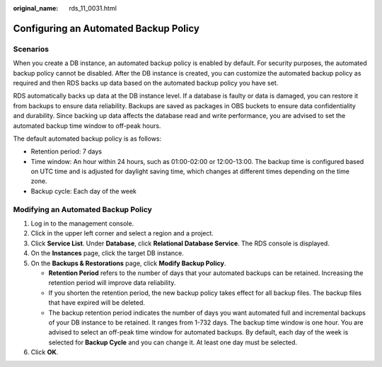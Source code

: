 :original_name: rds_11_0031.html

.. _rds_11_0031:

Configuring an Automated Backup Policy
======================================

Scenarios
---------

When you create a DB instance, an automated backup policy is enabled by default. For security purposes, the automated backup policy cannot be disabled. After the DB instance is created, you can customize the automated backup policy as required and then RDS backs up data based on the automated backup policy you have set.

RDS automatically backs up data at the DB instance level. If a database is faulty or data is damaged, you can restore it from backups to ensure data reliability. Backups are saved as packages in OBS buckets to ensure data confidentiality and durability. Since backing up data affects the database read and write performance, you are advised to set the automated backup time window to off-peak hours.

The default automated backup policy is as follows:

-  Retention period: 7 days
-  Time window: An hour within 24 hours, such as 01:00-02:00 or 12:00-13:00. The backup time is configured based on UTC time and is adjusted for daylight saving time, which changes at different times depending on the time zone.
-  Backup cycle: Each day of the week

Modifying an Automated Backup Policy
------------------------------------

#. Log in to the management console.
#. Click |image1| in the upper left corner and select a region and a project.
#. Click **Service List**. Under **Database**, click **Relational Database Service**. The RDS console is displayed.
#. On the **Instances** page, click the target DB instance.
#. On the **Backups & Restorations** page, click **Modify Backup Policy**.

   -  **Retention Period** refers to the number of days that your automated backups can be retained. Increasing the retention period will improve data reliability.
   -  If you shorten the retention period, the new backup policy takes effect for all backup files. The backup files that have expired will be deleted.
   -  The backup retention period indicates the number of days you want automated full and incremental backups of your DB instance to be retained. It ranges from 1-732 days. The backup time window is one hour. You are advised to select an off-peak time window for automated backups. By default, each day of the week is selected for **Backup Cycle** and you can change it. At least one day must be selected.

#. Click **OK**.

.. |image1| image:: /_static/images/en-us_image_0000001191211679.png
